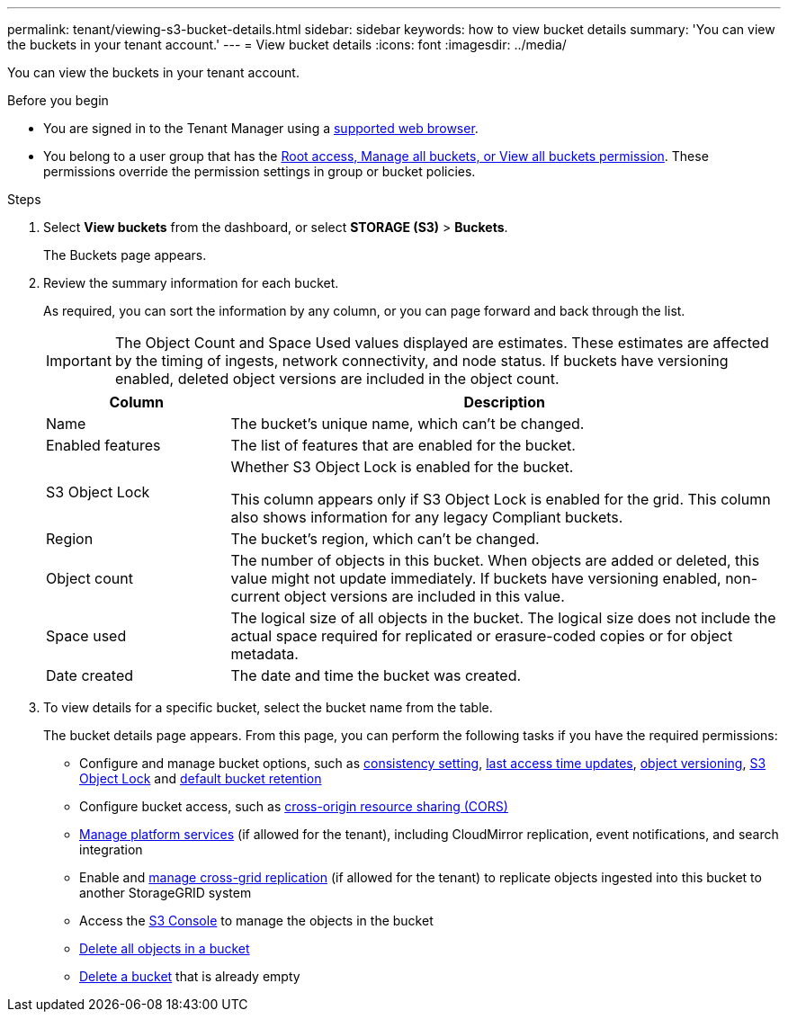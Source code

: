 ---
permalink: tenant/viewing-s3-bucket-details.html
sidebar: sidebar
keywords: how to view bucket details
summary: 'You can view the buckets in your tenant account.'
---
= View bucket details
:icons: font
:imagesdir: ../media/

[.lead]
You can view the buckets in your tenant account.

.Before you begin

* You are signed in to the Tenant Manager using a link:../admin/web-browser-requirements.html[supported web browser].
* You belong to a user group that has the link:tenant-management-permissions.html[Root access, Manage all buckets, or View all buckets permission]. These permissions override the permission settings in group or bucket policies.

.Steps

. Select *View buckets* from the dashboard, or select  *STORAGE (S3)* > *Buckets*.
+
The Buckets page appears.

. Review the summary information for each bucket.
+
As required, you can sort the information by any column, or you can page forward and back through the list.
+
IMPORTANT: The Object Count and Space Used values displayed are estimates. These estimates are affected by the timing of ingests, network connectivity, and node status. If buckets have versioning enabled, deleted object versions are included in the object count.
+
[cols="1a,3a" options="header"]
|===

| Column | Description

| Name 
| The bucket's unique name, which can't be changed.

| Enabled features
| The list of features that are enabled for the bucket.

| S3 Object Lock
| Whether S3 Object Lock is enabled for the bucket.

This column appears only if S3 Object Lock is enabled for the grid. This column also shows information for any legacy Compliant buckets.

| Region
| The bucket's region, which can't be changed.

| Object count
| The number of objects in this bucket. When objects are added or deleted, this value might not update immediately. If buckets have versioning enabled, non-current object versions are included in this value.

| Space used
| The logical size of all objects in the bucket. The logical size does not include the actual space required for replicated or erasure-coded copies or for object metadata.

| Date created
| The date and time the bucket was created.

|===

. To view details for a specific bucket, select the bucket name from the table.
+
The bucket details page appears. From this page, you can perform the following tasks if you have the required permissions:

* Configure and manage bucket options, such as link:changing-consistency-level.html[consistency setting], link:enabling-or-disabling-last-access-time-updates.html[last access time updates], link:changing-bucket-versioning.html[object versioning], link:using-s3-object-lock.html[S3 Object Lock] and link:update-default-retention-settings.html[default bucket retention]
* Configure bucket access, such as link:configuring-cross-origin-resource-sharing-cors.html[cross-origin resource sharing (CORS)]
* link:what-platform-services-are.html[Manage platform services] (if allowed for the tenant), including CloudMirror replication, event notifications, and search integration
* Enable and link:grid-federation-manage-cross-grid-replication.html[manage cross-grid replication] (if allowed for the tenant) to replicate objects ingested into this bucket to another StorageGRID system
* Access the link:use-s3-console.html[S3 Console] to manage the objects in the bucket
* link:deleting-s3-bucket-objects.html[Delete all objects in a bucket]
* link:deleting-s3-bucket.html[Delete a bucket] that is already empty


